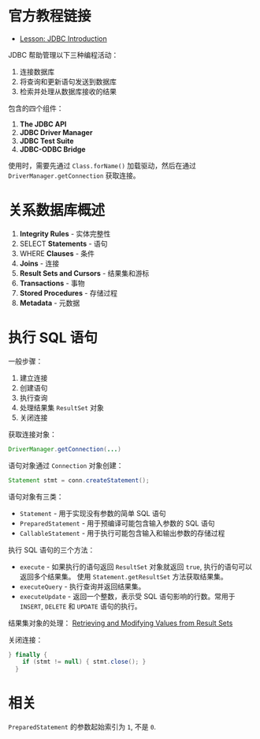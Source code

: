 * 官方教程链接
  + [[https://docs.oracle.com/javase/tutorial/jdbc/overview/index.html][Lesson: JDBC Introduction]]

  JDBC 帮助管理以下三种编程活动：
  1. 连接数据库
  2. 将查询和更新语句发送到数据库
  3. 检索并处理从数据库接收的结果

  包含的四个组件：
  1. *The JDBC API*
  2. *JDBC Driver Manager*
  3. *JDBC Test Suite*
  4. *JDBC-ODBC Bridge*

  使用时，需要先通过 ~Class.forName()~ 加载驱动，然后在通过 ~DriverManager.getConnection~ 获取连接。

* 关系数据库概述
  1. *Integrity Rules* - 实体完整性
  2. SELECT *Statements* - 语句
  3. WHERE *Clauses* - 条件
  4. *Joins* - 连接
  5. *Result Sets and Cursors* - 结果集和游标
  6. *Transactions* - 事物
  7. *Stored Procedures* - 存储过程
  8. *Metadata* - 元数据

* 执行 SQL 语句
  一般步骤：
  1. 建立连接
  2. 创建语句
  3. 执行查询
  4. 处理结果集 ~ResultSet~ 对象
  5. 关闭连接

  获取连接对象：
  #+BEGIN_SRC java
    DriverManager.getConnection(...)
  #+END_SRC

  语句对象通过 ~Connection~ 对象创建：
  #+BEGIN_SRC java
    Statement stmt = conn.createStatement();
  #+END_SRC

  语句对象有三类：
  + ~Statement~ - 用于实现没有参数的简单 SQL 语句
  + ~PreparedStatement~ - 用于预编译可能包含输入参数的 SQL 语句
  + ~CallableStatement~ - 用于执行可能包含输入和输出参数的存储过程

  执行 SQL 语句的三个方法：
  + ~execute~ - 如果执行的语句返回 ~ResultSet~ 对象就返回 ~true~, 执行的语句可以返回多个结果集。
    使用 ~Statement.getResultSet~ 方法获取结果集。
  + ~executeQuery~ - 执行查询并返回结果集。
  + ~executeUpdate~ - 返回一个整数，表示受 SQL 语句影响的行数。常用于 ~INSERT~, ~DELETE~ 和 ~UPDATE~ 语句的执行。

  结果集对象的处理： [[https://docs.oracle.com/javase/tutorial/jdbc/basics/retrieving.html][Retrieving and Modifying Values from Result Sets]]

  关闭连接：
  #+BEGIN_SRC java
    } finally {
        if (stmt != null) { stmt.close(); }
      }
  #+END_SRC

* 相关
  ~PreparedStatement~ 的参数起始索引为 ~1~, 不是 ~0~.

